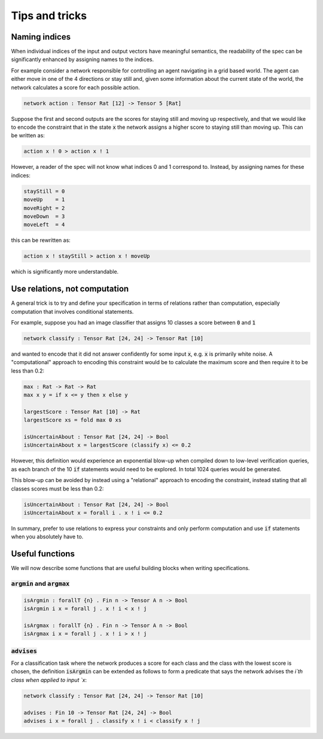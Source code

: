 Tips and tricks
===============

.. autosummary::
   :toctree: generated

Naming indices
--------------

When individual indices of the input and output vectors have meaningful
semantics, the readability of the spec can be significantly enhanced by
assigning names to the indices.

For example consider a network responsible for controlling an agent
navigating in a grid based world. The agent can either move in one
of the 4 directions or stay still and, given some information about
the current state of the world, the network calculates a score for
each possible action.

.. code-block:: agda

   network action : Tensor Rat [12] -> Tensor 5 [Rat]

Suppose the first and second outputs are the scores for staying still
and moving up respectively, and that we would like to encode the constraint
that in the state :code:`x` the network assigns a higher score to
staying still than moving up. This can be written as:

.. code-block:: agda

   action x ! 0 > action x ! 1

However, a reader of the spec will not know what indices 0 and 1
correspond to. Instead, by assigning names for these indices:

.. code-block:: agda

   stayStill = 0
   moveUp    = 1
   moveRight = 2
   moveDown  = 3
   moveLeft  = 4

this can be rewritten as:

.. code-block:: agda

   action x ! stayStill > action x ! moveUp

which is significantly more understandable.

Use relations, not computation
------------------------------

A general trick is to try and define your specification in terms of
relations rather than computation, especially computation that involves
conditional statements.

For example, suppose you had an image classifier that assigns 10 classes
a score between :code:`0` and :code:`1`

.. code-block:: agda

   network classify : Tensor Rat [24, 24] -> Tensor Rat [10]

and wanted to encode that it did not answer confidently
for some input :code:`x`, e.g. :code:`x` is primarily white noise.
A "computational" approach to encoding this constraint would be to
calculate the maximum score and then require it to be less than 0.2:

.. code-block:: agda

   max : Rat -> Rat -> Rat
   max x y = if x <= y then x else y

   largestScore : Tensor Rat [10] -> Rat
   largestScore xs = fold max 0 xs

   isUncertainAbout : Tensor Rat [24, 24] -> Bool
   isUncertainAbout x = largestScore (classify x) <= 0.2

However, this definition would experience an exponential blow-up when
compiled down to low-level verification queries, as each branch of the
10 :code:`if` statements would need to be explored. In total 1024 queries
would be generated.

This blow-up can be avoided by instead using a "relational" approach to
encoding the constraint, instead stating that all classes scores must be less
than 0.2:

.. code-block:: agda

   isUncertainAbout : Tensor Rat [24, 24] -> Bool
   isUncertainAbout x = forall i . x ! i <= 0.2

In summary, prefer to use relations to express your constraints and
only perform computation and use :code:`if` statements when you absolutely
have to.

Useful functions
----------------

We will now describe some functions that are useful building blocks when
writing specifications.

:code:`argmin` and :code:`argmax`
~~~~~~~~~~~~~~~~~~~~~~~~~~~~~~~~~

.. code-block:: agda

   isArgmin : forallT {n} . Fin n -> Tensor A n -> Bool
   isArgmin i x = forall j . x ! i < x ! j

   isArgmax : forallT {n} . Fin n -> Tensor A n -> Bool
   isArgmax i x = forall j . x ! i > x ! j

:code:`advises`
~~~~~~~~~~~~~~~~~

For a classification task where the network produces a score
for each class and the class with the lowest score is chosen,
the definition :code:`isArgmin` can be extended as follows
to form a predicate that says the network advises the `i`th class
when applied to input `x`:

.. code-block:: agda

   network classify : Tensor Rat [24, 24] -> Tensor Rat [10]

   advises : Fin 10 -> Tensor Rat [24, 24] -> Bool
   advises i x = forall j . classify x ! i < classify x ! j